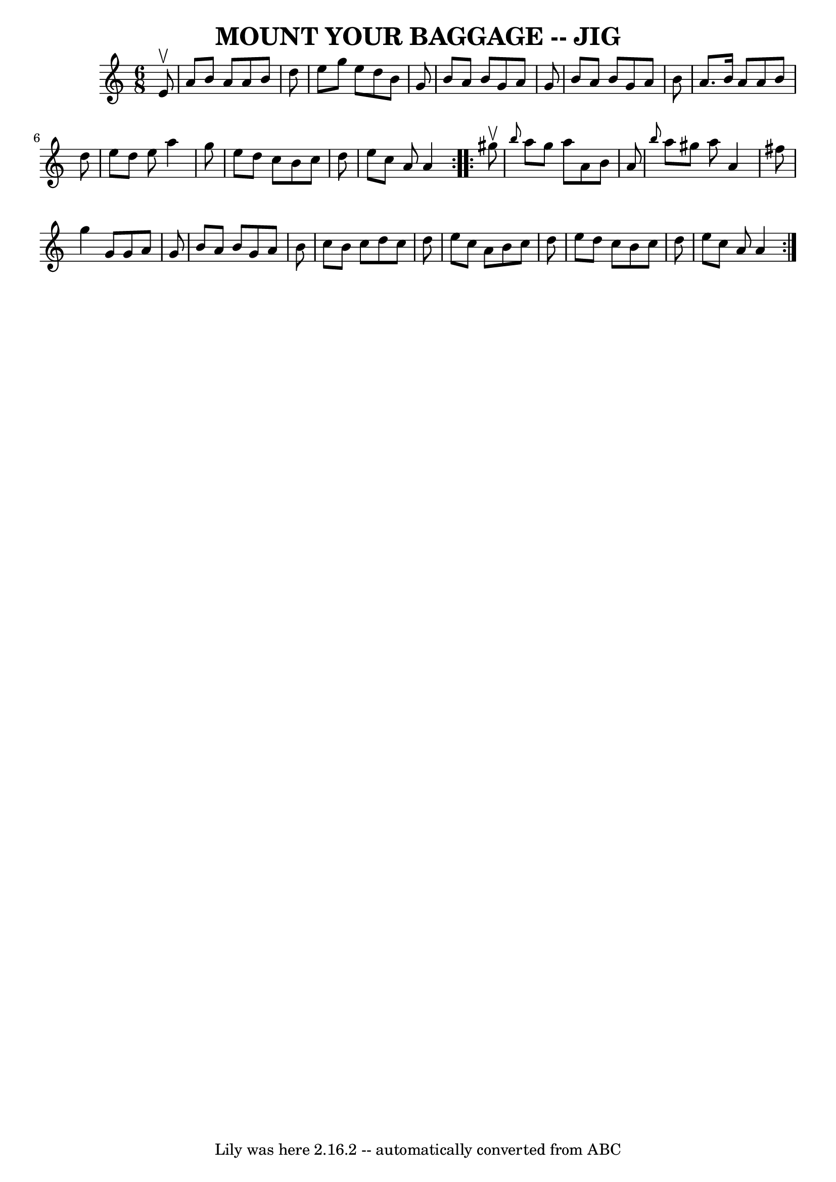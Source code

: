 \version "2.7.40"
\header {
	book = "Ryan's Mammoth Collection of Fiddle Tunes"
	crossRefNumber = "1"
	footnotes = ""
	tagline = "Lily was here 2.16.2 -- automatically converted from ABC"
	title = "MOUNT YOUR BAGGAGE -- JIG"
}
voicedefault =  {
\set Score.defaultBarType = "empty"

\repeat volta 2 {
\time 6/8 \key a \minor   e'8 ^\upbow       \bar "|"   a'8    b'8    a'8    a'8 
   b'8    d''8    \bar "|"   e''8    g''8    e''8    d''8    b'8    g'8    
\bar "|"   b'8    a'8    b'8    g'8    a'8    g'8    \bar "|"   b'8    a'8    
b'8    g'8    a'8    b'8        \bar "|"   a'8.    b'16    a'8    a'8    b'8    
d''8    \bar "|"   e''8    d''8    e''8    a''4    g''8    \bar "|"   e''8    
d''8    c''8    b'8    c''8    d''8    \bar "|"   e''8    c''8    a'8    a'4    
}     \repeat volta 2 {   gis''8 ^\upbow       \bar "|" \grace {    b''8  }   
a''8    gis''8    a''8    a'8    b'8    a'8    \bar "|" \grace {    b''8  }   
a''8    gis''8    a''8    a'4    fis''8    \bar "|"   g''4    g'8    g'8    a'8 
   g'8    \bar "|"   b'8    a'8    b'8    g'8    a'8    b'8        \bar "|"   
c''8    b'8    c''8    d''8    c''8    d''8    \bar "|"   e''8    c''8    a'8   
 b'8    c''8    d''8    \bar "|"   e''8    d''8    c''8    b'8    c''8    d''8  
  \bar "|"   e''8    c''8    a'8    a'4    }   
}

\score{
    <<

	\context Staff="default"
	{
	    \voicedefault 
	}

    >>
	\layout {
	}
	\midi {}
}
